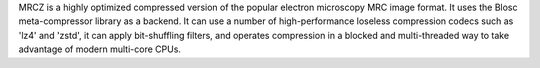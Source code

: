 
MRCZ is a highly optimized compressed version of the popular electron microscopy 
MRC image format.  It uses the Blosc meta-compressor library as a backend.  It 
can use a number of high-performance loseless compression codecs such as 'lz4' 
and 'zstd', it can apply bit-shuffling filters, and operates compression in a 
blocked and multi-threaded way to take advantage of modern multi-core CPUs.



